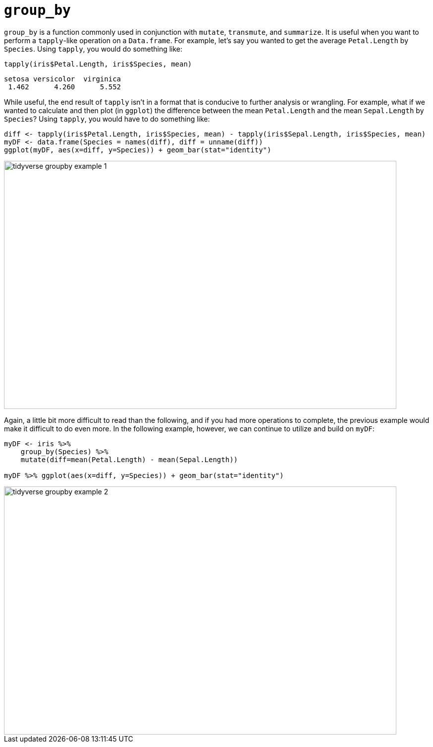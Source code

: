 = `group_by`

`group_by` is a function commonly used in conjunction with `mutate`, `transmute`, and `summarize`. It is useful when you want to perform a `tapply`-like operation on a `Data.frame`. For example, let's say you wanted to get the average `Petal.Length` by `Species`. Using `tapply`, you would do something like:

[source,r]
----
tapply(iris$Petal.Length, iris$Species, mean)
----
----
setosa versicolor  virginica 
 1.462      4.260      5.552
----

While useful, the end result of `tapply` isn't in a format that is conducive to further analysis or wrangling. For example, what if we wanted to calculate and then plot (in `ggplot`) the difference between the mean `Petal.Length` and the mean `Sepal.Length` by `Species`? Using `tapply`, you would have to do something like:

[source,r]
----
diff <- tapply(iris$Petal.Length, iris$Species, mean) - tapply(iris$Sepal.Length, iris$Species, mean)
myDF <- data.frame(Species = names(diff), diff = unname(diff))
ggplot(myDF, aes(x=diff, y=Species)) + geom_bar(stat="identity")
----

image::tidyverse_groupby_example_1.png[width=792, height=500, loading=lazy]

Again, a little bit more difficult to read than the following, and if you had more operations to complete, the previous example would make it difficult to do even more. In the following example, however, we can continue to utilize and build on `myDF`:

[source, r]
----
myDF <- iris %>%
    group_by(Species) %>%
    mutate(diff=mean(Petal.Length) - mean(Sepal.Length))

myDF %>% ggplot(aes(x=diff, y=Species)) + geom_bar(stat="identity")
----

image::tidyverse_groupby_example_2.png[width=792, height=500, loading=lazy]